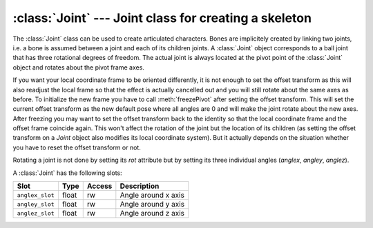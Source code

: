 .. % Joint


:class:`Joint` --- Joint class for creating a skeleton
======================================================

The :class:`Joint` class can be used to create articulated characters. Bones are
implicitely created by linking two joints, i.e. a bone is assumed between a
joint and each of its children joints. A :class:`Joint` object corresponds to a
ball joint that has three rotational degrees of freedom. The actual joint is
always located at the pivot point of the :class:`Joint` object and rotates about
the pivot frame axes.

If you want your local coordinate frame to be oriented differently, it is not
enough to set the offset transform as this will also readjust the local frame so
that the effect is actually cancelled out and you will still rotate about the
same axes as before. To initialize the new frame you have to call
:meth:`freezePivot` after setting the offset transform. This will set the
current offset transform as the new default pose where all angles are 0 and will
make the joint rotate about the new axes. After freezing you may want to set the
offset transform back to the identity so that the local coordinate frame and the
offset frame coincide again. This won't affect the rotation of the joint but the
location of its children (as setting the offset transform on a *Joint* object
also modifies its local coordinate system). But it actually depends on the
situation whether you have to reset the offset transform or not.

Rotating a joint is not done by setting its *rot* attribute but by setting its
three individual angles (*anglex*, *angley*,  *anglez*).


.. class:: Joint(name = "",  radius = 0.05,  rotationorder = "xyz" )

   *name* is the name of the joint.

   *radius* is the radius of the visual representation of the joint/bone.

   *rotationorder* determines the order of rotation about the individual axes.

A :class:`Joint` has the following slots:

+-----------------+-------+--------+---------------------+
| Slot            | Type  | Access | Description         |
+=================+=======+========+=====================+
| ``anglex_slot`` | float | rw     | Angle around x axis |
+-----------------+-------+--------+---------------------+
| ``angley_slot`` | float | rw     | Angle around y axis |
+-----------------+-------+--------+---------------------+
| ``anglez_slot`` | float | rw     | Angle around z axis |
+-----------------+-------+--------+---------------------+


.. attribute:: Joint.anglex

   Rotation angle (in degrees) about the local x axis.


.. attribute:: Joint.angley

   Rotation angle (in degrees) about the local y axis.


.. attribute:: Joint.anglez

   Rotation angle (in degrees) about the local z axis.

.. % Methods


.. method:: Joint.freezePivot()

   Make the current pivot coordinate system the default pose. After calling this
   method, the current rotation of the pivot coordinate system will define the
   default pose. This means, rotations are now defined around the local pivot axes.

